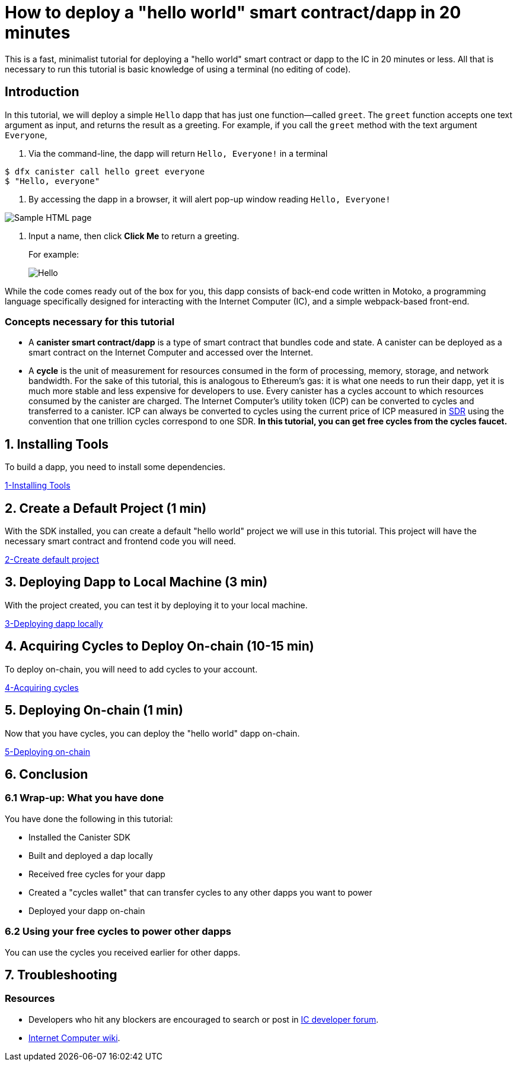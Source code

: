 How to deploy a "hello world" smart contract/dapp in 20 minutes
===============================================================

This is a fast, minimalist tutorial for deploying a "hello world" smart contract or dapp to the IC in 20 minutes or less. All that is necessary to run this tutorial is basic knowledge of using a terminal (no editing of code).

== Introduction

In this tutorial, we will deploy a simple `Hello` dapp that has just one function—called `greet`. The `greet` function accepts one text argument as input, and returns the result as a greeting. For example, if you call the `greet` method with the text argument `Everyone`,

a. Via the command-line, the dapp will return `Hello, Everyone!` in a terminal

[source,bash]
----
$ dfx canister call hello greet everyone
$ "Hello, everyone"
----

b. By accessing the dapp in a browser, it will alert pop-up window reading `Hello, Everyone!`

image:front-end-prompt.png[Sample HTML page]

. Input a name, then click *Click Me* to return a greeting.
+
For example:
+
image:front-end-result.png[Hello, everyone! greeting]

While the code comes ready out of the box for you, this dapp consists of back-end code written in Motoko, a programming language specifically designed for interacting with the Internet Computer (IC), and a simple webpack-based front-end. 

=== Concepts necessary for this tutorial

* A *canister smart contract/dapp* is a type of smart contract that bundles code and state. A canister can be deployed as a smart contract on the Internet Computer and accessed over the Internet.

* A *cycle* is the unit of measurement for resources consumed in the form of processing, memory, storage, and network bandwidth. For the sake of this tutorial, this is analogous to Ethereum's gas: it is what one needs to run their dapp, yet it is much more stable and less expensive for developers to use. Every canister has a cycles account to which resources consumed by the canister are charged. The Internet Computer's utility token (ICP) can be converted to cycles and transferred to a canister. ICP can always be converted to cycles using the current price of ICP measured in link:https://en.wikipedia.org/wiki/Special_drawing_rights[SDR] using the convention that one trillion cycles correspond to one SDR. **In this tutorial, you can get free cycles from the cycles faucet.**

== 1. Installing Tools

To build a dapp, you need to install some dependencies. 

link:1-quickstart{outfilesuffix}[1-Installing Tools] 

== 2. Create a Default Project (1 min)

With the SDK installed, you can create a default "hello world" project we will use in this tutorial. This project will have the necessary smart contract and frontend code you will need.

link:2-quickstart{outfilesuffix}[2-Create default project] 

== 3. Deploying Dapp to Local Machine (3 min)

With the project created, you can test it by deploying it to your local machine. 

link:3-quickstart{outfilesuffix}[3-Deploying dapp locally] 

== 4. Acquiring Cycles to Deploy On-chain (10-15 min)

To deploy on-chain, you will need to add cycles to your account.

link:4-quickstart{outfilesuffix}[4-Acquiring cycles] 

== 5. Deploying On-chain (1 min)

Now that you have cycles, you can deploy the "hello world" dapp on-chain.

link:5-quickstart{outfilesuffix}[5-Deploying on-chain] 

== 6. Conclusion

=== 6.1 Wrap-up: What you have done
You have done the following in this tutorial:

* Installed the Canister SDK
* Built and deployed a dap locally
* Received free cycles for your dapp
* Created a "cycles wallet" that can transfer cycles to any other dapps you want to power
* Deployed your dapp on-chain

=== 6.2 Using your free cycles to power other dapps

You can use the cycles you received earlier for other dapps.

== 7. Troubleshooting

=== Resources

* Developers who hit any blockers are encouraged to search or post in link:https://forum.dfinity.org[IC developer forum].

* link:https://wiki.internetcomputer.org/wiki/Internet_Computer_wiki[Internet Computer wiki].

